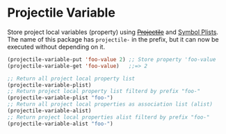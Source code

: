 * Projectile Variable

Store project local variables (property) using +[[https://github.com/bbatsov/projectile][Projectile]]+ and [[https://www.gnu.org/software/emacs/manual/html_node/elisp/Symbol-Plists.html][Symbol Plists]].
The name of this package has =projectile-= in the prefix, but it can now be executed without depending on it.

#+BEGIN_SRC emacs-lisp
(projectile-variable-put 'foo-value 2) ;; Store property 'foo-value
(projectile-variable-get 'foo-value)   ;;=> 2

;; Return all project local property list
(projectile-variable-plist)
;; Return project local property list filterd by prefix "foo-"
(projectile-variable-plist "foo-")
;; Return all project local properties as association list (alist)
(projectile-variable-alist)
;; Return project local properties alist filterd by prefix "foo-"
(projectile-variable-alist "foo-")
#+END_SRC
